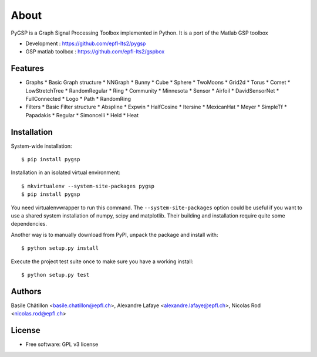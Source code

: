 =====
About
=====

PyGSP is a Graph Signal Processing Toolbox implemented in Python. It is a port of the Matlab GSP toolbox

* Development : https://github.com/epfl-lts2/pygsp
* GSP matlab toolbox : https://github.com/epfl-lts2/gspbox

Features
--------

* Graphs
  * Basic Graph structure
  * NNGraph
  * Bunny
  * Cube
  * Sphere
  * TwoMoons
  * Grid2d
  * Torus
  * Comet
  * LowStretchTree
  * RandomRegular
  * Ring
  * Community
  * Minnesota
  * Sensor
  * Airfoil
  * DavidSensorNet
  * FullConnected
  * Logo
  * Path
  * RandomRing

* Filters
  * Basic Filter structure
  * Abspline
  * Expwin
  * HalfCosine
  * Itersine
  * MexicanHat
  * Meyer
  * SimpleTf
  * Papadakis
  * Regular
  * Simoncelli
  * Held
  * Heat

Installation
------------

System-wide installation::

    $ pip install pygsp

Installation in an isolated virtual environment::

    $ mkvirtualenv --system-site-packages pygsp
    $ pip install pygsp

You need virtualenvwrapper to run this command. The ``--system-site-packages``
option could be useful if you want to use a shared system installation of numpy, scipy and matplotlib. Their building and installation require quite some
dependencies.

Another way is to manually download from PyPI, unpack the package and install
with::

    $ python setup.py install

Execute the project test suite once to make sure you have a working install::

    $ python setup.py test

Authors
-------

Basile Châtillon <basile.chatillon@epfl.ch>,
Alexandre Lafaye <alexandre.lafaye@epfl.ch>,
Nicolas Rod <nicolas.rod@epfl.ch>

License
-------
* Free software: GPL v3 license
